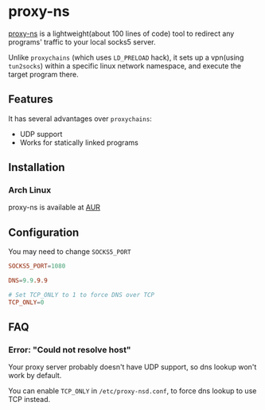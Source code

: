 * proxy-ns
[[https://github.com/OkamiW/proxy-ns][proxy-ns]] is a lightweight(about 100 lines of code) tool to redirect
any programs' traffic to your local socks5 server.

Unlike =proxychains= (which uses =LD_PRELOAD= hack), it sets up a
vpn(using =tun2socks=) within a specific linux network namespace, and
execute the target program there.

** Features
It has several advantages over =proxychains=:
- UDP support
- Works for statically linked programs

** Installation
*** Arch Linux
proxy-ns is available at [[https://aur.archlinux.org/packages/proxy-ns][AUR]]

** Configuration
You may need to change =SOCKS5_PORT=
#+begin_src conf
SOCKS5_PORT=1080

DNS=9.9.9.9

# Set TCP_ONLY to 1 to force DNS over TCP
TCP_ONLY=0
#+end_src

** FAQ
*** Error: "Could not resolve host"
Your proxy server probably doesn't have UDP support, so dns lookup
won't work by default.

You can enable =TCP_ONLY= in =/etc/proxy-nsd.conf=, to force dns lookup
to use TCP instead.
